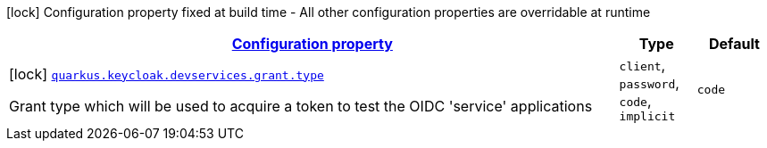 [.configuration-legend]
icon:lock[title=Fixed at build time] Configuration property fixed at build time - All other configuration properties are overridable at runtime
[.configuration-reference, cols="80,.^10,.^10"]
|===

h|[[quarkus-oidc-config-group-devservices-keycloak-dev-services-config-grant_configuration]]link:#quarkus-oidc-config-group-devservices-keycloak-dev-services-config-grant_configuration[Configuration property]

h|Type
h|Default

a|icon:lock[title=Fixed at build time] [[quarkus-oidc-config-group-devservices-keycloak-dev-services-config-grant_quarkus.keycloak.devservices.grant.type]]`link:#quarkus-oidc-config-group-devservices-keycloak-dev-services-config-grant_quarkus.keycloak.devservices.grant.type[quarkus.keycloak.devservices.grant.type]`

[.description]
--
Grant type which will be used to acquire a token to test the OIDC 'service' applications
--|`client`, `password`, `code`, `implicit` 
|`code`

|===